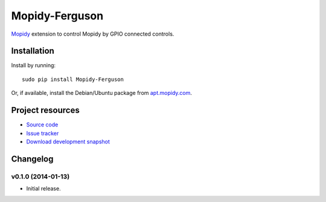 ****************
Mopidy-Ferguson
****************

`Mopidy <http://www.mopidy.com/>`_ extension to control Mopidy
by GPIO connected controls.


Installation
============

Install by running::

    sudo pip install Mopidy-Ferguson

Or, if available, install the Debian/Ubuntu package from `apt.mopidy.com
<http://apt.mopidy.com/>`_.


Project resources
=================

- `Source code <https://github.com/mattbrailsford/mopidy-ferguson>`_
- `Issue tracker <https://github.com/mattbrailsford/mopidy-ferguson/issues>`_
- `Download development snapshot <https://github.com/mattbrailsford/mopidy-ferguson/tarball/master#egg=Mopidy-Ferguson-dev>`_


Changelog
=========

v0.1.0 (2014-01-13)
-------------------

- Initial release.
